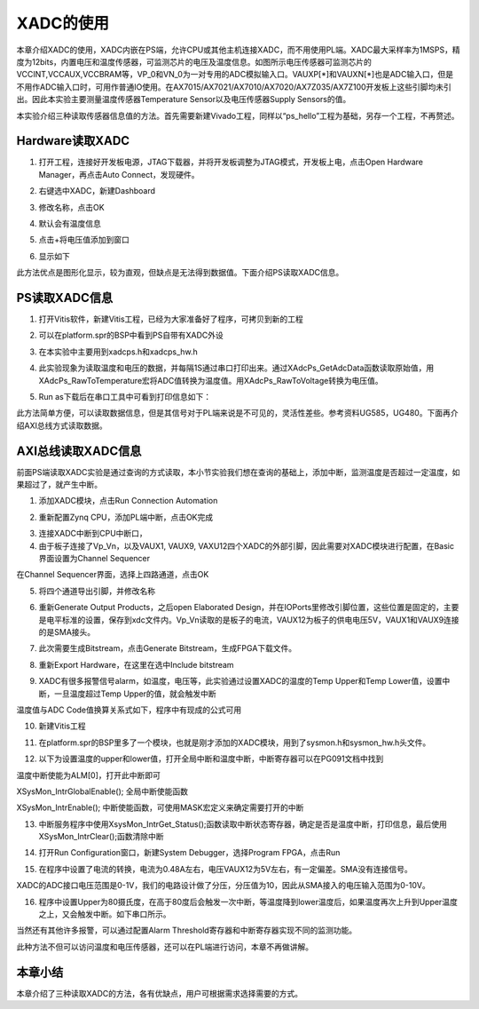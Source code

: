 XADC的使用
============

本章介绍XADC的使用，XADC内嵌在PS端，允许CPU或其他主机连接XADC，而不用使用PL端。XADC最大采样率为1MSPS，精度为12bits，内置电压和温度传感器，可监测芯片的电压及温度信息。如图所示电压传感器可监测芯片的VCCINT,VCCAUX,VCCBRAM等，VP_0和VN_0为一对专用的ADC模拟输入口。VAUXP[*]和VAUXN[*]也是ADC输入口，但是不用作ADC输入口时，可用作普通IO使用。在AX7015/AX7021/AX7010/AX7020/AX7Z035/AX7Z100开发板上这些引脚均未引出。因此本实验主要测量温度传感器Temperature
Sensor以及电压传感器Supply Sensors的值。

.. image:: images/02_media/image1.png
      
本实验介绍三种读取传感器信息值的方法。首先需要新建Vivado工程，同样以“ps_hello”工程为基础，另存一个工程，不再赘述。

Hardware读取XADC
----------------

1. 打开工程，连接好开发板电源，JTAG下载器，并将开发板调整为JTAG模式，开发板上电，点击Open
   Hardware Manager，再点击Auto Connect，发现硬件。

.. image:: images/02_media/image2.png
      
2. 右键选中XADC，新建Dashboard

.. image:: images/02_media/image3.png
      
3. 修改名称，点击OK

.. image:: images/02_media/image4.png
      
4. 默认会有温度信息

.. image:: images/02_media/image5.png
      
5. 点击+将电压值添加到窗口

.. image:: images/02_media/image6.png
      
6. 显示如下

.. image:: images/02_media/image7.png
      
此方法优点是图形化显示，较为直观，但缺点是无法得到数据值。下面介绍PS读取XADC信息。

PS读取XADC信息
--------------

1. 打开Vitis软件，新建Vitis工程，已经为大家准备好了程序，可拷贝到新的工程

.. image:: images/02_media/image8.png
      
2. 可以在platform.spr的BSP中看到PS自带有XADC外设

.. image:: images/02_media/image9.png
      
3. 在本实验中主要用到xadcps.h和xadcps_hw.h

.. image:: images/02_media/image10.png
      
4. 此实验现象为读取温度和电压的数据，并每隔1S通过串口打印出来。通过XAdcPs_GetAdcData函数读取原始值，用XAdcPs_RawToTemperature宏将ADC值转换为温度值。用XAdcPs_RawToVoltage转换为电压值。

.. image:: images/02_media/image11.png
      
5. Run as下载后在串口工具中可看到打印信息如下：

.. image:: images/02_media/image12.png
      
此方法简单方便，可以读取数据信息，但是其信号对于PL端来说是不可见的，灵活性差些。参考资料UG585，UG480。下面再介绍AXI总线方式读取数据。

AXI总线读取XADC信息
-------------------

前面PS端读取XADC实验是通过查询的方式读取，本小节实验我们想在查询的基础上，添加中断，监测温度是否超过一定温度，如果超过了，就产生中断。

1. 添加XADC模块，点击Run Connection Automation

.. image:: images/02_media/image13.png
      
2. 重新配置Zynq CPU，添加PL端中断，点击OK完成

.. image:: images/02_media/image14.png
      
3. 连接XADC中断到CPU中断口， |image1|

4. 由于板子连接了Vp_Vn，以及VAUX1, VAUX9, VAXU12四个XADC的外部引脚，因此需要对XADC模块进行配置，在Basic界面设置为Channel Sequencer

.. image:: images/02_media/image16.png
      
.. image:: images/02_media/image17.png
      
在Channel Sequencer界面，选择上四路通道，点击OK

.. image:: images/02_media/image18.png
      
5. 将四个通道导出引脚，并修改名称

.. image:: images/02_media/image19.png
      
6. 重新Generate Output Products，之后open Elaborated Design，并在IOPorts里修改引脚位置，这些位置是固定的，主要是电平标准的设置，保存到xdc文件内。Vp_Vn读取的是板子的电流，VAUX12为板子的供电电压5V，VAUX1和VAUX9连接的是SMA接头。

.. image:: images/02_media/image20.png
      
7. 此次需要生成Bitstream，点击Generate Bitstream，生成FPGA下载文件。

.. image:: images/02_media/image21.png
      
8. 重新Export Hardware，在这里在选中Include bitstream

.. image:: images/02_media/image22.png
      
9. XADC有很多报警信号alarm，如温度，电压等，此实验通过设置XADC的温度的Temp Upper和Temp Lower值，设置中断，一旦温度超过Temp Upper的值，就会触发中断

.. image:: images/02_media/image23.png
      
温度值与ADC Code值换算关系式如下，程序中有现成的公式可用

.. image:: images/02_media/image24.png
      
10. 新建Vitis工程

.. image:: images/02_media/image25.png
      
11. 在platform.spr的BSP里多了一个模块，也就是刚才添加的XADC模块，用到了sysmon.h和sysmon_hw.h头文件。

.. image:: images/02_media/image26.png
      
12. 以下为设置温度的upper和lower值，打开全局中断和温度中断，中断寄存器可以在PG091文档中找到

.. image:: images/02_media/image27.png
      
温度中断使能为ALM[0]，打开此中断即可

.. image:: images/02_media/image28.png
      
XSysMon_IntrGlobalEnable(); 全局中断使能函数

XSysMon_IntrEnable(); 中断使能函数，可使用MASK宏定义来确定需要打开的中断

13. 中断服务程序中使用XsysMon_IntrGet_Status();函数读取中断状态寄存器，确定是否是温度中断，打印信息，最后使用XSysMon_IntrClear();函数清除中断

.. image:: images/02_media/image29.png
      
14. 打开Run Configuration窗口，新建System Debugger，选择Program
    FPGA，点击Run

.. image:: images/02_media/image30.png
      
15. 在程序中设置了电流的转换，电流为0.48A左右，电压VAUX12为5V左右，有一定偏差。SMA没有连接信号。

.. image:: images/02_media/image31.png
      
XADC的ADC接口电压范围是0-1V，我们的电路设计做了分压，分压值为10，因此从SMA接入的电压输入范围为0-10V。

16. 程序中设置Upper为80摄氏度，在高于80度后会触发一次中断，等温度降到lower温度后，如果温度再次上升到Upper温度之上，又会触发中断。如下串口所示。

.. image:: images/02_media/image32.png
      
当然还有其他许多报警，可以通过配置Alarm Threshold寄存器和中断寄存器实现不同的监测功能。

.. image:: images/02_media/image33.png
      
此种方法不但可以访问温度和电压传感器，还可以在PL端进行访问，本章不再做讲解。

本章小结
--------

本章介绍了三种读取XADC的方法，各有优缺点，用户可根据需求选择需要的方式。

.. |image1| image:: images/02_media/image15.png
      